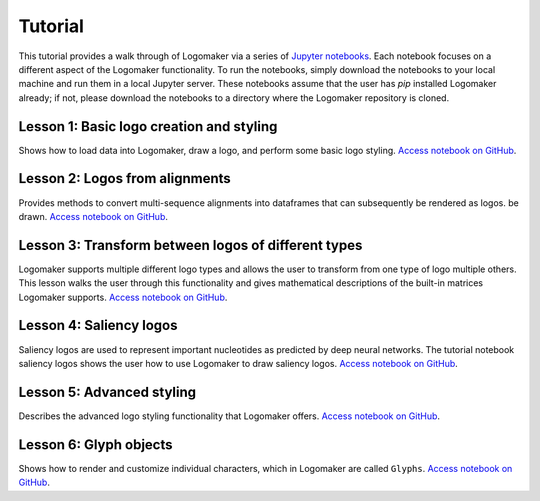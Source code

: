 .. _tutorial:

Tutorial
========

This tutorial provides a walk through of Logomaker via a series of `Jupyter notebooks <https://jupyter.org/>`_.
Each notebook focuses on a different aspect of the Logomaker functionality. To run the notebooks, simply
download the notebooks to your local machine and run them in a local Jupyter server. These notebooks
assume that the user has `pip` installed Logomaker already; if not, please download the notebooks
to a directory where the Logomaker repository is cloned.

Lesson 1: Basic logo creation and styling
-----------------------------------------

Shows how to load data into Logomaker, draw a logo, and perform some basic logo styling.
`Access notebook on GitHub <https://github.com/jbkinney/logomaker/blob/master/logomaker/tutorials/1_simple_example_basic_styling.ipynb>`_.

Lesson 2: Logos from alignments
-------------------------------

Provides methods to convert multi-sequence alignments into dataframes that can subsequently be rendered as logos.
be drawn.
`Access notebook on GitHub <https://github.com/jbkinney/logomaker/blob/master/logomaker/tutorials/2_logos_from_alignment.ipynb>`_.


Lesson 3: Transform between logos of different types
----------------------------------------------------

Logomaker supports multiple different logo types and allows the user to transform
from one type of logo multiple others. This lesson walks the user through
this functionality and gives mathematical descriptions of the built-in matrices Logomaker supports.
`Access notebook on GitHub <https://github.com/jbkinney/logomaker/blob/master/logomaker/tutorials/3_transform_between_logos_of_different_types.ipynb>`_.

Lesson 4: Saliency logos
------------------------

Saliency logos are used to represent important nucleotides as predicted by deep neural networks. The tutorial notebook
saliency logos shows the user how to use Logomaker to draw saliency logos.
`Access notebook on GitHub <https://github.com/jbkinney/logomaker/blob/master/logomaker/tutorials/4_saliency_logos.ipynb>`_.

Lesson 5: Advanced styling
--------------------------

Describes the advanced logo styling functionality that Logomaker offers.
`Access notebook on GitHub <https://github.com/jbkinney/logomaker/blob/master/logomaker/tutorials/5_advanced_styling.ipynb>`_.

Lesson 6: Glyph objects
-----------------------

Shows how to render and customize individual characters, which in Logomaker are called ``Glyphs``.
`Access notebook on GitHub <https://github.com/jbkinney/logomaker/blob/master/logomaker/tutorials/6_glyph_objects.ipynb>`_.